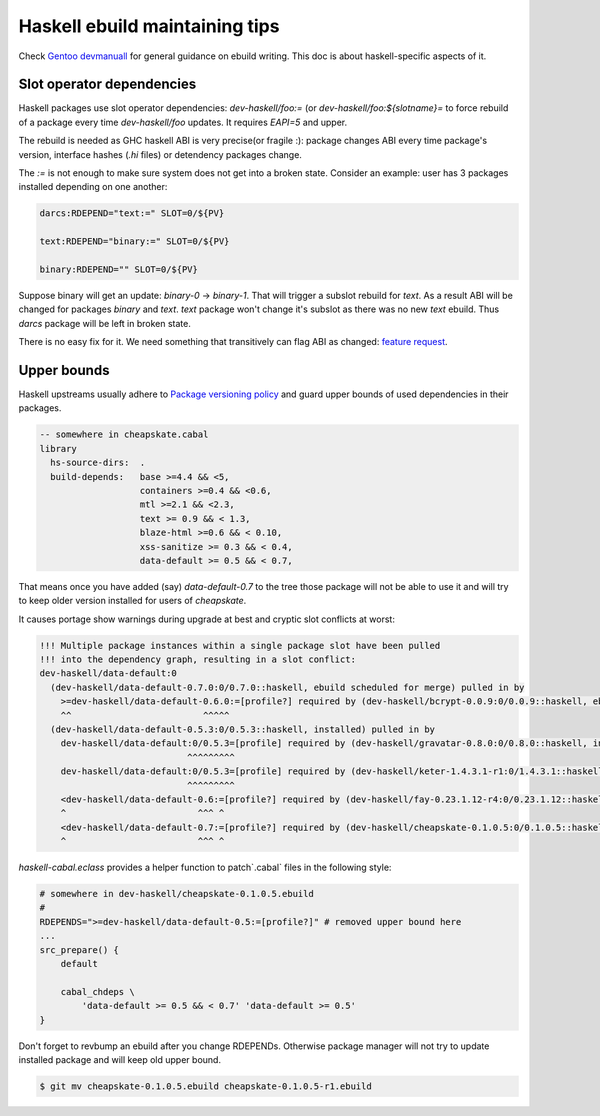 Haskell ebuild maintaining tips
*******************************

Check `Gentoo devmanuall <https://devmanual.gentoo.org/>`_ for general
guidance on ebuild writing. This doc is about haskell-specific aspects of it.

Slot operator dependencies
==========================

Haskell packages use slot operator dependencies: `dev-haskell/foo:=`
(or `dev-haskell/foo:${slotname}=` to force rebuild of a package every
time `dev-haskell/foo` updates. It requires `EAPI=5` and upper.

The rebuild is needed as GHC haskell ABI is very precise(or fragile :):
package changes ABI every time package's version, interface hashes
(`.hi` files) or detendency packages change.

The `:=` is not enough to make sure system does not get into a broken state.
Consider an example: user has 3 packages installed depending on one another:

.. code-block::

    darcs:RDEPEND="text:=" SLOT=0/${PV}

    text:RDEPEND="binary:=" SLOT=0/${PV}

    binary:RDEPEND="" SLOT=0/${PV}

Suppose binary will get an update: `binary-0` -> `binary-1`. That
will trigger a subslot rebuild for `text`. As a result ABI will be
changed for packages `binary` and `text`. `text` package won't change
it's subslot as there was no new `text` ebuild. Thus `darcs` package
will be left in broken state.

There is no easy fix for it. We need something that transitively
can flag ABI as changed: `feature request <https://bugs.gentoo.org/449094>`_.

Upper bounds
============

Haskell upstreams usually adhere to `Package versioning policy <https://wiki.haskell.org/Package_versioning_policy>`_
and guard upper bounds of used dependencies in their packages.

.. code-block:: haskell

    -- somewhere in cheapskate.cabal
    library
      hs-source-dirs:  .
      build-depends:   base >=4.4 && <5,
                       containers >=0.4 && <0.6,
                       mtl >=2.1 && <2.3,
                       text >= 0.9 && < 1.3,
                       blaze-html >=0.6 && < 0.10,
                       xss-sanitize >= 0.3 && < 0.4,
                       data-default >= 0.5 && < 0.7,

That means once you have added (say) `data-default-0.7` to the tree
those package will not be able to use it and will try to keep
older version installed for users of `cheapskate`.

It causes portage show warnings during upgrade at best and cryptic
slot conflicts at worst:

.. code-block::

    !!! Multiple package instances within a single package slot have been pulled
    !!! into the dependency graph, resulting in a slot conflict:
    dev-haskell/data-default:0
      (dev-haskell/data-default-0.7.0:0/0.7.0::haskell, ebuild scheduled for merge) pulled in by
        >=dev-haskell/data-default-0.6.0:=[profile?] required by (dev-haskell/bcrypt-0.0.9:0/0.0.9::haskell, ebuild scheduled for merge)
        ^^                         ^^^^^
      (dev-haskell/data-default-0.5.3:0/0.5.3::haskell, installed) pulled in by
        dev-haskell/data-default:0/0.5.3=[profile] required by (dev-haskell/gravatar-0.8.0:0/0.8.0::haskell, installed)
                                ^^^^^^^^^
        dev-haskell/data-default:0/0.5.3=[profile] required by (dev-haskell/keter-1.4.3.1-r1:0/1.4.3.1::haskell, installed)
                                ^^^^^^^^^
        <dev-haskell/data-default-0.6:=[profile?] required by (dev-haskell/fay-0.23.1.12-r4:0/0.23.1.12::haskell, installed
        ^                         ^^^ ^
        <dev-haskell/data-default-0.7:=[profile?] required by (dev-haskell/cheapskate-0.1.0.5:0/0.1.0.5::haskell, installed
        ^                         ^^^ ^

`haskell-cabal.eclass` provides a helper function to patch`.cabal` files in the following style:

.. code-block:: bash

    # somewhere in dev-haskell/cheapskate-0.1.0.5.ebuild
    #
    RDEPENDS=">=dev-haskell/data-default-0.5:=[profile?]" # removed upper bound here
    ...
    src_prepare() {
        default
        
        cabal_chdeps \
            'data-default >= 0.5 && < 0.7' 'data-default >= 0.5'
    }

Don't forget to revbump an ebuild after you change RDEPENDs.
Otherwise package manager will not try to update installed package
and will keep old upper bound.

.. code-block:: bash

    $ git mv cheapskate-0.1.0.5.ebuild cheapskate-0.1.0.5-r1.ebuild
